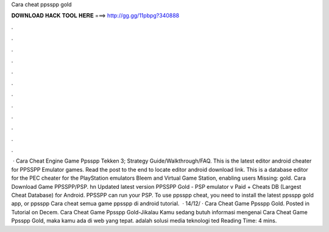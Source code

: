 Cara cheat ppsspp gold

𝐃𝐎𝐖𝐍𝐋𝐎𝐀𝐃 𝐇𝐀𝐂𝐊 𝐓𝐎𝐎𝐋 𝐇𝐄𝐑𝐄 ===> http://gg.gg/11pbpg?340888

.

.

.

.

.

.

.

.

.

.

.

.

 · Cara Cheat Engine Game Ppsspp Tekken 3; Strategy Guide/Walkthrough/FAQ. This is the latest  editor android cheater for PPSSPP Emulator games. Read the post to the end to locate  editor android download link. This is a database editor for the PEC cheater for the PlayStation emulators Bleem and Virtual Game Station, enabling users Missing: gold. Cara Download Game PPSSPP/PSP. hn Updated latest version PPSSPP Gold - PSP emulator v Paid + Cheats DB (Largest Cheat Database) for Android. PPSSPP can run your PSP. To use ppsspp cheat, you need to install the latest ppsspp gold app, or ppsspp Cara cheat semua game ppsspp di android tutorial.  · 14/12/ · Cara Cheat Game Ppsspp Gold. Posted in Tutorial on Decem. Cara Cheat Game Ppsspp Gold-Jikalau Kamu sedang butuh informasi mengenai Cara Cheat Game Ppsspp Gold, maka kamu ada di web yang tepat.  adalah solusi media teknologi ted Reading Time: 4 mins.